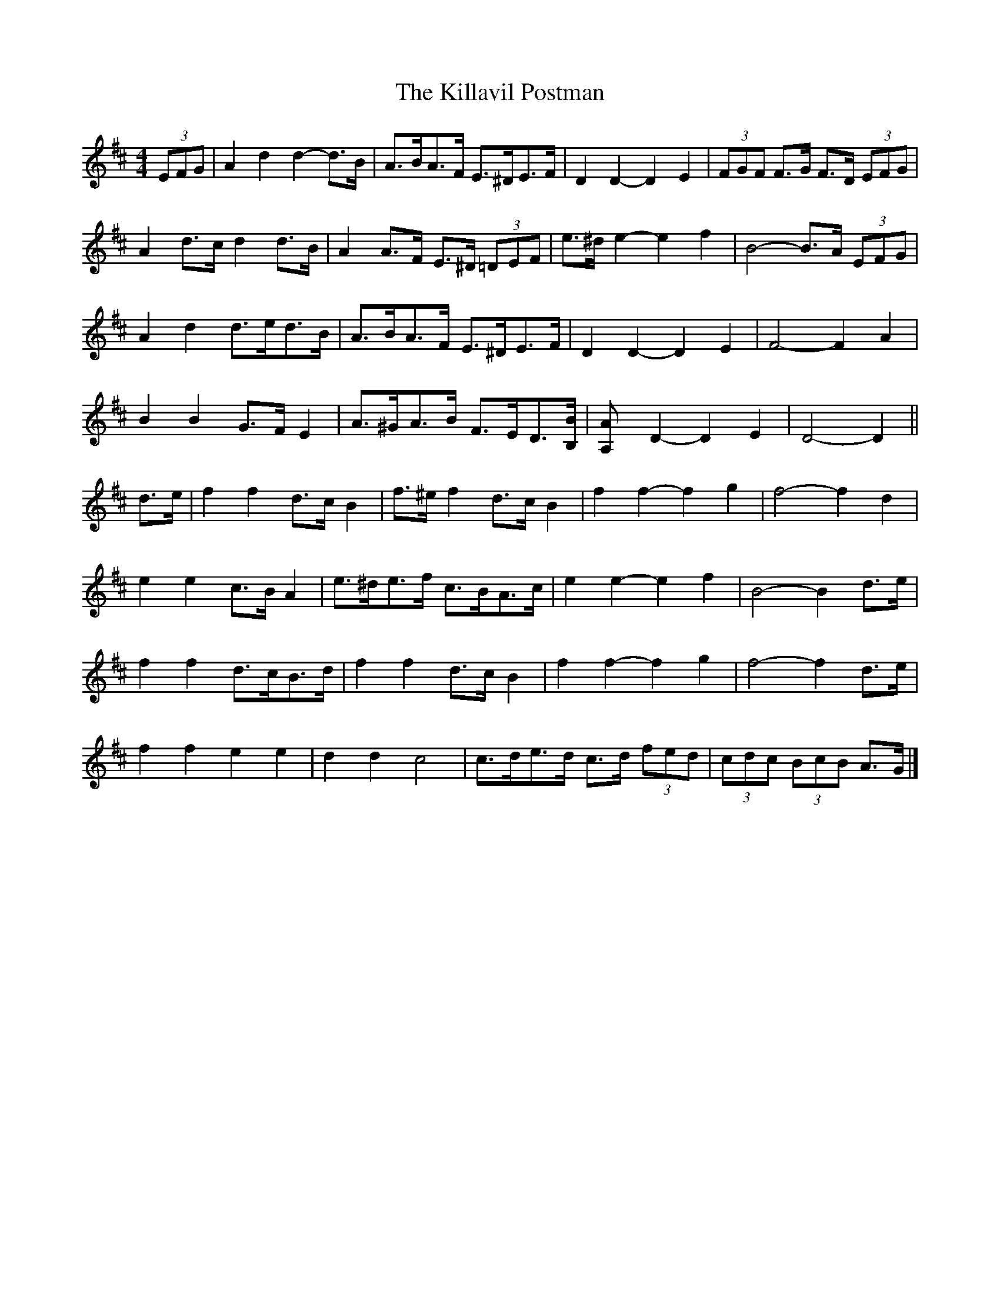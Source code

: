 X: 6
T: Killavil Postman, The
Z: ceolachan
S: https://thesession.org/tunes/7317#setting22295
R: barndance
M: 4/4
L: 1/8
K: Dmaj
(3EFG |A2 d2 d2- d>B | A>BA>F E>^DE>F | D2 D2- D2 E2 | (3FGF F>G F>D (3EFG |
A2 d>c d2 d>B | A2 A>F E>^D (3=DEF | e>^d e2- e2 f2 | B4- B>A (3EFG |
A2 d2 d>ed>B | A>BA>F E>^DE>F | D2 D2- D2 E2 | F4- F2 A2 |
B2 B2 G>F E2 | A>^GA>B F>ED>[B,B] | [A,2A] D2- D2 E2 | D4- D2 ||
d>e |f2 f2 d>c B2 | f>^e f2 d>c B2 | f2 f2- f2 g2 | f4- f2 d2 |
e2 e2 c>B A2 | e>^de>f c>BA>c | e2 e2- e2 f2 | B4- B2 d>e |
f2 f2 d>cB>d | f2 f2 d>c B2 | f2 f2- f2 g2 | f4- f2 d>e |
f2 f2 e2 e2 | d2 d2 c4 | c>de>d c>d (3fed | (3cdc (3BcB A>G |]
